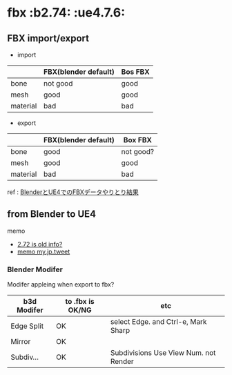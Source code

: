 * fbx								       :b2.74: :ue4.7.6:

** FBX import/export

   - import
     
   |          | FBX(blender default) | Bos FBX |
   |----------+----------------------+---------|
   | bone     | not good             | good    |
   | mesh     | good                 | good    |
   | material | bad                  | bad     |

   - export
   
   |          | FBX(blender default) | Box FBX   |
   |----------+----------------------+-----------|
   | bone     | good                 | not good? |
   | mesh     | good                 | good      |
   | material | bad                  | bad       |
   
   ref : [[./SK_Mannequin_ThroughBlender.org][BlenderとUE4でのFBXデータやりとり結果]]
   
** from Blender to UE4

   memo
   
   - [[http://wiki.blender.org/index.php/Extensions:2.6/Py/Scripts/Import-Export/Autodesk_FBX][2.72 is old info?]]
   - [[https://twitter.com/murase_syuka/status/593986239973330944][memo my.jp.tweet]]

*** Blender Modifer

    Modifer appleing when export to fbx?

    | b3d Modifer | to .fbx is OK/NG | etc                                   |
    |-------------+------------------+---------------------------------------|
    | Edge Split  | OK               | select Edge. and Ctrl-e, Mark Sharp   |
    | Mirror      | OK               |                                       |
    | Subdiv...   | OK               | Subdivisions Use View Num. not Render |

    
